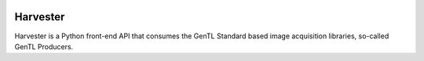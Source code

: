 .. image:: harvester.png
    :alt: Harvester

#########
Harvester
#########

Harvester is a Python front-end API that consumes the GenTL Standard based image acquisition libraries, so-called GenTL Producers.